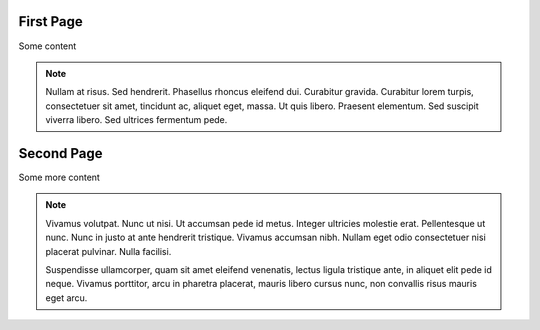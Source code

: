 First Page
----------

Some content

.. note::
   Nullam at risus. Sed hendrerit. Phasellus rhoncus eleifend dui.
   Curabitur gravida. Curabitur lorem turpis, consectetuer sit amet,
   tincidunt ac, aliquet eget, massa. Ut quis libero. Praesent
   elementum. Sed suscipit viverra libero. Sed ultrices fermentum pede.

Second Page
-----------

Some more content

.. note::
   Vivamus volutpat. Nunc ut nisi. Ut accumsan pede id metus.
   Integer ultricies molestie erat. Pellentesque ut nunc. Nunc in
   justo at ante hendrerit tristique. Vivamus accumsan nibh. Nullam
   eget odio consectetuer nisi placerat pulvinar. Nulla facilisi.

   Suspendisse ullamcorper, quam sit amet eleifend venenatis, lectus
   ligula tristique ante, in aliquet elit pede id neque. Vivamus
   porttitor, arcu in pharetra placerat, mauris libero cursus nunc,
   non convallis risus mauris eget arcu.

